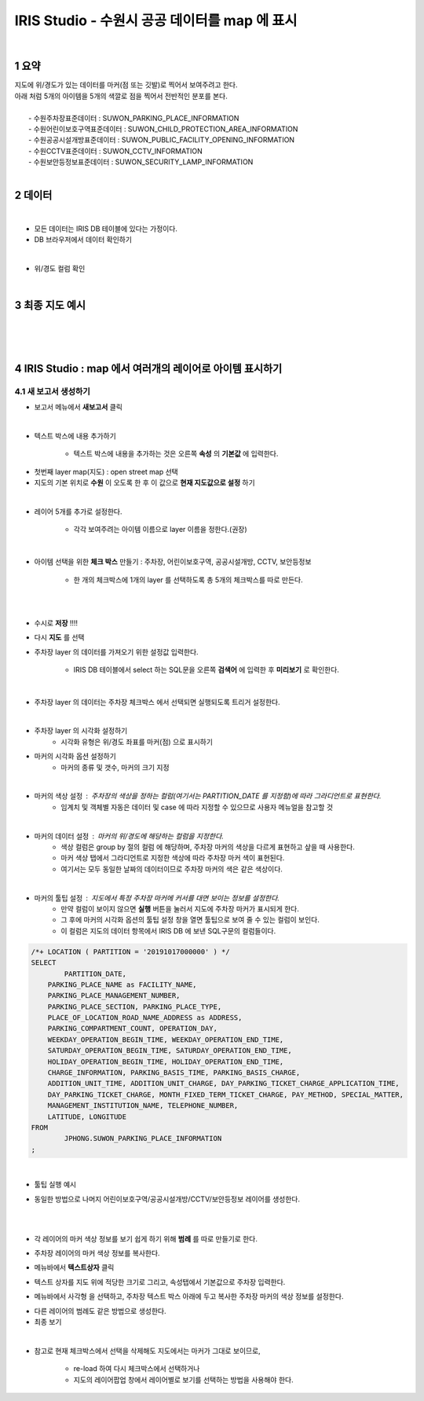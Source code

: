 .. sectnum::

================================================================================
IRIS Studio - 수원시 공공 데이터를 map 에 표시 
================================================================================
    
|

-----------------
요약 
-----------------

| 지도에 위/경도가 있는 데이터를 마커(점 또는 깃발)로 찍어서 보여주려고 한다.
| 아래 처럼 5개의 아이템을 5개의 색깔로 점을 찍어서 전반적인 분포를 본다.
|
|     - 수원주차장표준데이터		: SUWON_PARKING_PLACE_INFORMATION
|     - 수원어린이보호구역표준데이터	: SUWON_CHILD_PROTECTION_AREA_INFORMATION
|     - 수원공공시설개방표준데이터	: SUWON_PUBLIC_FACILITY_OPENING_INFORMATION
|     - 수원CCTV표준데이터		: SUWON_CCTV_INFORMATION
|     - 수원보안등정보표준데이터	: SUWON_SECURITY_LAMP_INFORMATION

|

------------------
데이터 
------------------

|

- 모든 데이터는 IRIS DB 테이블에 있다는 가정이다.

- DB 브라우저에서 데이터 확인하기

.. image:: ../images/map_suwon/sw_1.png
    :height: 400
    :width: 800
    :scale: 100%
    :alt: DB브라우저에서 데이터 확인-1

|

- 위/경도 컬럼 확인 

.. image:: ../images/map_suwon/sw_2.png
    :height: 400
    :width: 800
    :scale: 100%
    :alt: DB브라우저에서 데이터 확인-2

|

--------------------
최종 지도 예시
--------------------

|

.. image:: ../images/map_suwon/last1.png
    :height: 450
    :width: 800
    :scale: 100%
    :alt: 수원시 데이터 지도

|
|

---------------------------------------------------------------
IRIS Studio : map 에서 여러개의 레이어로 아이템 표시하기 
---------------------------------------------------------------

'''''''''''''''''''''''''''''''''''''''''
새 보고서 생성하기  
'''''''''''''''''''''''''''''''''''''''''

- 보고서 메뉴에서 **새보고서** 클릭
    
.. image:: ../images/map_suwon/sw_4.png
    :height: 250
    :width: 800
    :scale: 100%
    :alt: 새보고서

|

- 텍스트 박스에 내용 추가하기
    
    - 텍스트 박스에 내용을 추가하는 것은 오른쪽 **속성** 의 **기본값** 에 입력한다.

.. image:: ../images/map_suwon/sw_text01.png
    :alt: 새보고서


- 첫번째 layer map(지도) : open street map 선택
- 지도의 기본 위치로 **수원** 이 오도록 한 후 이 값으로 **현재 지도값으로 설정** 하기

.. image:: ../images/map_suwon/sw_map_layer.png
    :height: 450
    :width: 800
    :scale: 100%
    :alt: map layer

|

- 레이어 5개를 추가로 설정한다. 

    - 각각 보여주려는 아이템 이름으로 layer 이름을 정한다.(권장)

.. image:: ../images/map_suwon/sw_layer_add_1.png
    :height: 250
    :width: 700
    :alt: map layer add

|

- 아이템 선택을 위한 **체크 박스** 만들기 : 주차장, 어린이보호구역, 공공시설개방, CCTV, 보안등정보
    
    - 한 개의 체크박스에 1개의 layer 를 선택하도록 총 5개의 체크박스를 따로 만든다.

.. image:: ../images/map_suwon/sw_chb_1.png
    :height: 220
    :width: 400
    :scale: 100%
    :alt: 체크박스_1

|

.. image:: ../images/map_suwon/sw_chb_2.png
    :height: 300
    :width: 600
    :scale: 100%
    :alt: 체크박스_2

|

- 수시로 **저장** !!!!

- 다시 **지도** 를 선택

- 주차장 layer 의 데이터를 가져오기 위한 설정값 입력한다.
  
    - IRIS DB 테이블에서 select 하는 SQL문을 오른쪽 **검색어** 에 입력한 후 **미리보기** 로 확인한다.

.. image:: ../images/map_suwon/sw_layer1_1.png
    :height: 450
    :width: 800
    :scale: 100%
    :alt: layer_1 data

|

- 주차장 layer 의 데이터는 주차장 체크박스 에서 선택되면 실행되도록 트리거 설정한다.


.. image:: ../images/map_suwon/sw_layer2_1.png
    :height: 450
    :width: 800
    :scale: 100%
    :alt: layer_1 ch


|

- 주차장 layer 의 시각화 설정하기
    - 시각화 유형은 위/경도 좌표를 마커(점) 으로 표시하기
    
.. image:: ../images/map_suwon/sw_layer3.png
    :height: 450
    :width: 800
    :scale: 100%
    :alt: layer_1 마커

- 마커의 시각화 옵션 설정하기
    - 마커의 종류 및 갯수, 마커의 크기 지정

.. image:: ../images/map_suwon/sw_layer_mk_size.png
    :scale: 100%
    :alt: layer_1 마커 사이즈

|

- 마커의 색상 설정 : 주차장의 색상을 정하는 컬럼(여기서는 PARTITION_DATE 를 지정함)에 따라 그라디언트로 표현한다.
    - 임계치 및 객체별 자동은 데이터 및 case 에 따라 지정할 수 있으므로 사용자 메뉴얼을 참고할 것

.. image:: ../images/map_suwon/sw_layer_mk_color.png
    :scale: 100%
    :alt: layer_1 마커 색상

|

- 마커의 데이터 설정 : 마커의 위/경도에 해당하는 컬럼을 지정한다.
    - 색상 컬럼은 group by 절의 컬럼 에 해당하며, 주차장 마커의 색상을 다르게 표현하고 샆을 때 사용한다.
    - 마커 색상 탭에서 그라디언트로 지정한 색상에 따라 주차장 마커 색이 표현된다.
    - 여기서는 모두 동일한 날짜의 데이터이므로 주차장 마커의 색은 같은 색상이다.
    
.. image:: ../images/map_suwon/sw_layer_mk_data.png
    :scale: 100%
    :alt: layer_1 데이터

|

- 마커의 툴팁 설정 : 지도에서 특정 주차장 마커에 커서를 대면 보이는 정보를 설정한다.
    - 만약 컬럼이 보이지 않으면 **실행** 버튼을 눌러서 지도에 주차장 마커가 표시되게 한다.
    - 그 후에 마커의 시각화 옵션의 툴팁 설정 창을 열면 툴팁으로 보여 줄 수 있는 컬럼이 보인다.
    - 이 컬럼은 지도의 데이터 항목에서 IRIS DB 에 보낸 SQL구문의 컬럼들이다.

.. code::

    /*+ LOCATION ( PARTITION = '20191017000000' ) */ 
    SELECT 
	    PARTITION_DATE, 
        PARKING_PLACE_NAME as FACILITY_NAME, 
        PARKING_PLACE_MANAGEMENT_NUMBER,
        PARKING_PLACE_SECTION, PARKING_PLACE_TYPE,
        PLACE_OF_LOCATION_ROAD_NAME_ADDRESS as ADDRESS,  
        PARKING_COMPARTMENT_COUNT, OPERATION_DAY,
        WEEKDAY_OPERATION_BEGIN_TIME, WEEKDAY_OPERATION_END_TIME, 
        SATURDAY_OPERATION_BEGIN_TIME, SATURDAY_OPERATION_END_TIME, 
        HOLIDAY_OPERATION_BEGIN_TIME, HOLIDAY_OPERATION_END_TIME, 
        CHARGE_INFORMATION, PARKING_BASIS_TIME, PARKING_BASIS_CHARGE, 
        ADDITION_UNIT_TIME, ADDITION_UNIT_CHARGE, DAY_PARKING_TICKET_CHARGE_APPLICATION_TIME, 
        DAY_PARKING_TICKET_CHARGE, MONTH_FIXED_TERM_TICKET_CHARGE, PAY_METHOD, SPECIAL_MATTER, 
        MANAGEMENT_INSTITUTION_NAME, TELEPHONE_NUMBER,
        LATITUDE, LONGITUDE
    FROM 
	    JPHONG.SUWON_PARKING_PLACE_INFORMATION
    ;



.. image:: ../images/map_suwon/sw_layer_mk_tt.png
    :scale: 100%
    :alt: layer_1 마커 툴팁

|

- 툴팁 실행 예시

.. image:: ../images/map_suwon/sw_layer_mk_tt_2.png
    :height: 450
    :width: 800
    :scale: 100%
    :alt: layer_1 툴팁 예시


- 동일한 방법으로 나머지 어린이보호구역/공공시설개방/CCTV/보안등정보 레이어를 생성한다.

|
|

- 각 레이어의 마커 색상 정보를 보기 쉽게 하기 위해 **범례** 를 따로 만들기로 한다.

.. image:: ../images/map_suwon/desc1.png
    :height: 50
    :width: 300
    :scale: 100%
    :alt: 범례

- 주차장 레이어의 마커 색상 정보를 복사한다.

.. image:: ../images/map_suwon/desc2.png
    :height: 100
    :width: 250
    :scale: 100%
    :alt: layer_1 마커

- 메뉴바에서 **텍스트상자** 클릭

.. image:: ../images/map_suwon/desc3.png
    :height: 20
    :width: 200
    :scale: 100%
    :alt: 텍스트상자

- 텍스트 상자를 지도 위에 적당한 크기로 그리고, 속성탭에서 기본값으로 주차장 입력한다.

.. image:: ../images/map_suwon/parking_att.png
    :height: 150
    :width: 300
    :scale: 100%
    :alt: 주차장범례 속성

- 메뉴바에서 사각형 을 선택하고, 주차장 텍스트 박스 아래에 두고 복사한 주차장 마커의 색상 정보를 설정한다.

.. image:: ../images/map_suwon/polygon4_att.png
    :height: 150
    :width: 300
    :scale: 100%
    :alt: 주차장범례 속성

- 다른 레이어의 범례도 같은 방법으로 생성한다.

- 최종 보기

.. image:: ../images/map_suwon/sw_last.png
    :height: 450
    :width: 800
    :scale: 100%
    :alt: 최종

|

- 참고로 현재 체크박스에서 선택을 삭제해도 지도에서는 마커가 그대로 보이므로, 
   
    - re-load 하여 다시 체크박스에서 선택하거나
   
    - 지도의 레이어팝업 창에서 레이어별로 보기를 선택하는 방법을 사용해야 한다.


